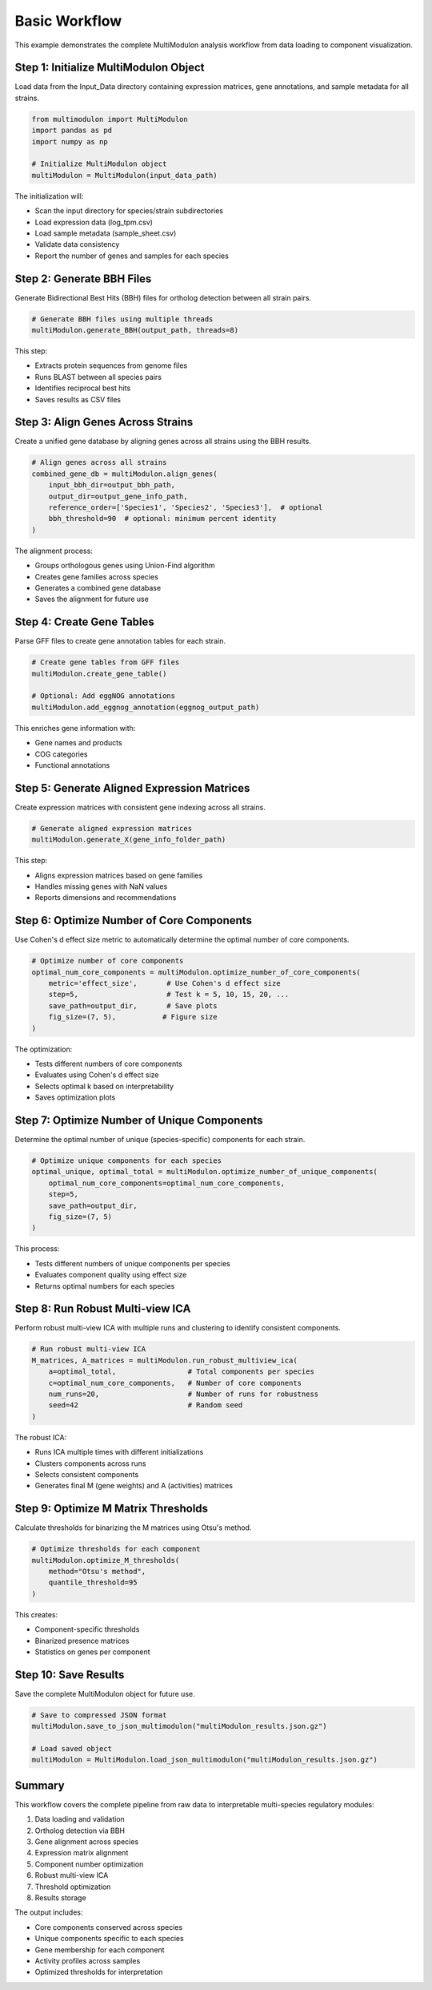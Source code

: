 Basic Workflow
==============

This example demonstrates the complete MultiModulon analysis workflow from data loading to component visualization.

Step 1: Initialize MultiModulon Object
--------------------------------------

Load data from the Input_Data directory containing expression matrices, gene annotations, and sample metadata for all strains.

.. code-block:: python

   from multimodulon import MultiModulon
   import pandas as pd
   import numpy as np
   
   # Initialize MultiModulon object
   multiModulon = MultiModulon(input_data_path)

The initialization will:

* Scan the input directory for species/strain subdirectories
* Load expression data (log_tpm.csv)
* Load sample metadata (sample_sheet.csv)
* Validate data consistency
* Report the number of genes and samples for each species

Step 2: Generate BBH Files
--------------------------

Generate Bidirectional Best Hits (BBH) files for ortholog detection between all strain pairs.

.. code-block:: python

   # Generate BBH files using multiple threads
   multiModulon.generate_BBH(output_path, threads=8)

This step:

* Extracts protein sequences from genome files
* Runs BLAST between all species pairs
* Identifies reciprocal best hits
* Saves results as CSV files

Step 3: Align Genes Across Strains
-----------------------------------

Create a unified gene database by aligning genes across all strains using the BBH results.

.. code-block:: python

   # Align genes across all strains
   combined_gene_db = multiModulon.align_genes(
       input_bbh_dir=output_bbh_path,
       output_dir=output_gene_info_path,
       reference_order=['Species1', 'Species2', 'Species3'],  # optional
       bbh_threshold=90  # optional: minimum percent identity
   )

The alignment process:

* Groups orthologous genes using Union-Find algorithm
* Creates gene families across species
* Generates a combined gene database
* Saves the alignment for future use

Step 4: Create Gene Tables
--------------------------

Parse GFF files to create gene annotation tables for each strain.

.. code-block:: python

   # Create gene tables from GFF files
   multiModulon.create_gene_table()
   
   # Optional: Add eggNOG annotations
   multiModulon.add_eggnog_annotation(eggnog_output_path)

This enriches gene information with:

* Gene names and products
* COG categories
* Functional annotations

Step 5: Generate Aligned Expression Matrices
--------------------------------------------

Create expression matrices with consistent gene indexing across all strains.

.. code-block:: python

   # Generate aligned expression matrices
   multiModulon.generate_X(gene_info_folder_path)

This step:

* Aligns expression matrices based on gene families
* Handles missing genes with NaN values
* Reports dimensions and recommendations

Step 6: Optimize Number of Core Components
-------------------------------------------

Use Cohen's d effect size metric to automatically determine the optimal number of core components.

.. code-block:: python

   # Optimize number of core components
   optimal_num_core_components = multiModulon.optimize_number_of_core_components(
       metric='effect_size',       # Use Cohen's d effect size
       step=5,                     # Test k = 5, 10, 15, 20, ...
       save_path=output_dir,       # Save plots
       fig_size=(7, 5),           # Figure size
   )

The optimization:

* Tests different numbers of core components
* Evaluates using Cohen's d effect size
* Selects optimal k based on interpretability
* Saves optimization plots

Step 7: Optimize Number of Unique Components
---------------------------------------------

Determine the optimal number of unique (species-specific) components for each strain.

.. code-block:: python

   # Optimize unique components for each species
   optimal_unique, optimal_total = multiModulon.optimize_number_of_unique_components(
       optimal_num_core_components=optimal_num_core_components,
       step=5,
       save_path=output_dir,
       fig_size=(7, 5)
   )

This process:

* Tests different numbers of unique components per species
* Evaluates component quality using effect size
* Returns optimal numbers for each species

Step 8: Run Robust Multi-view ICA
---------------------------------

Perform robust multi-view ICA with multiple runs and clustering to identify consistent components.

.. code-block:: python

   # Run robust multi-view ICA
   M_matrices, A_matrices = multiModulon.run_robust_multiview_ica(
       a=optimal_total,                 # Total components per species
       c=optimal_num_core_components,   # Number of core components
       num_runs=20,                     # Number of runs for robustness
       seed=42                          # Random seed
   )

The robust ICA:

* Runs ICA multiple times with different initializations
* Clusters components across runs
* Selects consistent components
* Generates final M (gene weights) and A (activities) matrices

Step 9: Optimize M Matrix Thresholds
------------------------------------

Calculate thresholds for binarizing the M matrices using Otsu's method.

.. code-block:: python

   # Optimize thresholds for each component
   multiModulon.optimize_M_thresholds(
       method="Otsu's method", 
       quantile_threshold=95
   )

This creates:

* Component-specific thresholds
* Binarized presence matrices
* Statistics on genes per component

Step 10: Save Results
---------------------

Save the complete MultiModulon object for future use.

.. code-block:: python

   # Save to compressed JSON format
   multiModulon.save_to_json_multimodulon("multiModulon_results.json.gz")
   
   # Load saved object
   multiModulon = MultiModulon.load_json_multimodulon("multiModulon_results.json.gz")

Summary
-------

This workflow covers the complete pipeline from raw data to interpretable multi-species regulatory modules:

1. Data loading and validation
2. Ortholog detection via BBH
3. Gene alignment across species
4. Expression matrix alignment
5. Component number optimization
6. Robust multi-view ICA
7. Threshold optimization
8. Results storage

The output includes:

* Core components conserved across species
* Unique components specific to each species
* Gene membership for each component
* Activity profiles across samples
* Optimized thresholds for interpretation